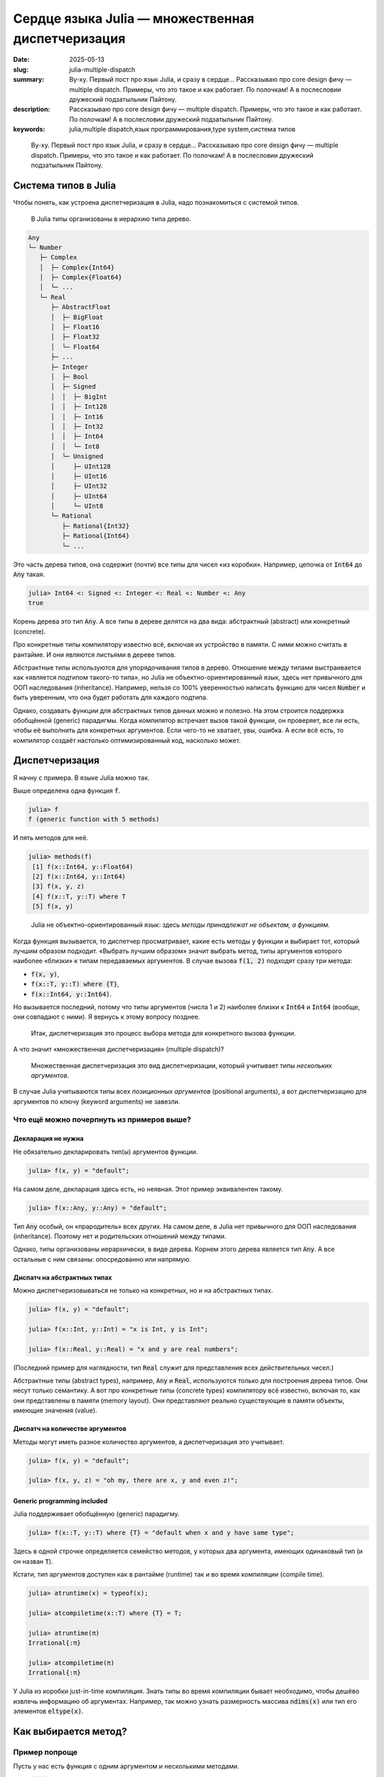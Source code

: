 Сердце языка Julia — множественная диспетчеризация
##################################################

:date: 2025-05-13
:slug: julia-multiple-dispatch
:summary: Ву-ху. Первый пост про язык Julia, и сразу в сердце... Рассказываю про core design фичу — multiple dispatch. Примеры, что это такое и как работает. По полочкам! А в послесловии дружеский подзатыльник Пайтону.
:description: Рассказываю про core design фичу — multiple dispatch. Примеры, что это такое и как работает. По полочкам! А в послесловии дружеский подзатыльник Пайтону.
:keywords: julia,multiple dispatch,язык программирования,type system,система типов

.. _телеге: https://t.me/stepanzh_blog/
.. _финансово поддержать: {filename}/pages/support-me.rst


.. epigraph:: 

   Ву-ху. Первый пост про язык Julia, и сразу в сердце...
   Рассказываю про core design фичу — multiple dispatch.
   Примеры, что это такое и как работает.
   По полочкам!
   А в послесловии дружеский подзатыльник Пайтону.


Система типов в Julia
---------------------

Чтобы понять, как устроена диспетчеризация в Julia, надо познакомиться с системой типов.

.. 

  В Julia типы организованы в иерархию типа дерево.

.. code-block:: text

  Any
  └─ Number
     ├─ Complex
     │  ├─ Complex{Int64}
     │  ├─ Complex{Float64}
     │  └─ ...
     └─ Real
        ├─ AbstractFloat
        │  ├─ BigFloat
        │  ├─ Float16
        │  ├─ Float32
        │  └─ Float64
        ├─ ...
        ├─ Integer
        │  ├─ Bool
        │  ├─ Signed
        │  │  ├─ BigInt
        │  │  ├─ Int128
        │  │  ├─ Int16
        │  │  ├─ Int32
        │  │  ├─ Int64
        │  │  └─ Int8
        │  └─ Unsigned
        │     ├─ UInt128
        │     ├─ UInt16
        │     ├─ UInt32
        │     ├─ UInt64
        │     └─ UInt8
        └─ Rational
           ├─ Rational{Int32}
           ├─ Rational{Int64}
           └─ ...

Это часть дерева типов, она содержит (почти) все типы для чисел «из коробки».
Например, цепочка от :code:`Int64` до :code:`Any` такая.

.. code-block:: julia-repl

  julia> Int64 <: Signed <: Integer <: Real <: Number <: Any
  true

Корень дерева это тип :code:`Any`.
А все типы в дереве делятся на два вида: абстрактный (abstract) или конкретный (concrete).

Про конкретные типы компилятору известно всё, включая их устройство в памяти.
С ними можно считать в рантайме.
И они являются листьями в дереве типов.

Абстрактные типы используются для упорядочивания типов в дерево.
Отношение между типами выстраивается как «является подтипом такого-то типа», но Julia не объектно-ориентированный язык, здесь нет привычного для ООП наследования (inheritance).
Например, нельзя со 100% уверенностью написать функцию для чисел :code:`Number` и быть уверенным, что она будет работать для каждого подтипа.

Однако, создавать функции для абстрактных типов данных можно и полезно.
На этом строится поддержка обобщённой (generic) парадигмы.
Когда компилятор встречает вызов такой функции, он проверяет, все ли есть, чтобы её выполнить для конкретных аргументов.
Если чего-то не хватает, увы, ошибка.
А если всё есть, то компилятор создаёт настолько оптимизированный код, насколько может.


Диспетчеризация
---------------

Я начну с примера.
В языке Julia можно так.

.. code-block:: julia-repl
  :linenos: table

  julia> f(x, y) = "default";

  julia> f(x::T, y::T) where {T} = "default when x and y have same type";

  julia> f(x::Int, y::Int) = "x is Int, y is Int";

  julia> f(x::Int, y::Float64) = "x is Int, y is Float64";
  
  julia> f(x, y, z) = "oh my, there are x, y and even z!";

  julia> f("a", 1)
  "default"

  julia> f("a", "b")
  "default when x and y have same type"

  julia> f(1, 2)
  "x is Int, y is Int"

  julia> f(1, 2.0)
  "x is Int, y is Float64"

  julia> f(1, 2, 3)
  "oh my, there are x, y and even z!"

Выше определена одна функция :code:`f`.

.. code-block:: julia-repl

  julia> f
  f (generic function with 5 methods)

И пять методов для неё.

.. code-block:: julia-repl

  julia> methods(f)
   [1] f(x::Int64, y::Float64)
   [2] f(x::Int64, y::Int64)
   [3] f(x, y, z)
   [4] f(x::T, y::T) where T
   [5] f(x, y)

.. 

  Julia не объектно-ориентированный язык: здесь *методы принадлежат не объектам, а функциям*.

Когда функция вызывается, то диспетчер просматривает, какие есть методы у функции и выбирает тот, который лучшим образом подходит.
«Выбрать лучшим образом» значит выбрать метод, типы аргументов которого наиболее «близки» к типам передаваемых аргументов.
В случае вызова :code:`f(1, 2)` подходят сразу три метода:

- :code:`f(x, y)`,
- :code:`f(x::T, y::T) where {T}`,
- :code:`f(x::Int64, y::Int64)`.

Но вызывается последний, потому что типы аргументов (числа 1 и 2) наиболее близки к :code:`Int64` и :code:`Int64` (вообще, они совпадают с ними). 
Я вернусь к этому вопросу позднее.

.. 

  Итак, диспетчеризация это процесс выбора метода для конкретного вызова функции.

А что значит «множественная диспетчеризация» (multiple dispatch)?

.. 

  Множественная диспетчеризация это вид диспетчеризации, который учитывает типы *нескольких аргументов*.

В случае Julia учитываются типы всех *позиционных аргументов* (positional arguments), а вот диспетчеризацию для аргументов по ключу (keyword arguments) не завезли.

Что ещё можно почерпнуть из примеров выше?
==========================================

Декларация не нужна
~~~~~~~~~~~~~~~~~~~

Не обязательно декларировать тип(ы) аргументов функции.

.. code-block:: julia-repl

  julia> f(x, y) = "default";

На самом деле, декларация здесь есть, но неявная.
Этот пример эквивалентен такому.

.. code-block:: julia-repl

  julia> f(x::Any, y::Any) = "default";

Тип :code:`Any` особый, он «прародитель» всех других.
На самом деле, в Julia нет привычного для ООП наследования (inheritance).
Поэтому нет и родительских отношений между типами.

Однако, типы организованы иерархически, в виде дерева.
Корнем этого дерева является тип :code:`Any`.
А все остальные с ним связаны: опосредованно или напрямую.

Диспатч на абстрактных типах
~~~~~~~~~~~~~~~~~~~~~~~~~~~~

Можно диспетчеризовываться не только на конкретных, но и на абстрактных типах.

.. code-block:: julia-repl

   julia> f(x, y) = "default";

   julia> f(x::Int, y::Int) = "x is Int, y is Int";

   julia> f(x::Real, y::Real) = "x and y are real numbers";

(Последний пример для наглядности, тип :code:`Real` служит для представления всех действительных чисел.)

Абстрактные типы (abstract types), например, :code:`Any` и :code:`Real`, используются только для построения дерева типов.
Они несут только семантику.
А вот про конкретные типы (сoncrete types) компилятору всё известно, включая то, как они представлены в памяти (memory layout).
Они представляют реально существующие в памяти объекты, имеющие значения (value).

Диспатч на количестве аргументов
~~~~~~~~~~~~~~~~~~~~~~~~~~~~~~~~

Методы могут иметь разное количество аргументов, а диспетчеризация это учитывает.

.. code-block:: julia-repl

  julia> f(x, y) = "default";

  julia> f(x, y, z) = "oh my, there are x, y and even z!";

Generic programming included
~~~~~~~~~~~~~~~~~~~~~~~~~~~~

Julia поддерживает обобщённую (generic) парадигму.

.. code-block:: julia-repl

  julia> f(x::T, y::T) where {T} = "default when x and y have same type";

Здесь в одной строчке определяется семейство методов, у которых два аргумента, имеющих одинаковый тип (и он назван :code:`T`).

Кстати, тип аргументов доступен как в рантайме (runtime) так и во время компиляции (compile time).

.. code-block:: julia-repl

  julia> atruntime(x) = typeof(x);

  julia> atcompiletime(x::T) where {T} = T;

  julia> atruntime(π)
  Irrational{:π}

  julia> atcompiletime(π)
  Irrational{:π}

У Julia из коробки just-in-time компиляция.
Знать типы во время компиляции бывает необходимо, чтобы дешёво извлечь информацию об аргументах.
Например, так можно узнать размерность массива :code:`ndims(x)` или тип его элементов :code:`eltype(x)`.

Как выбирается метод?
---------------------

Пример попроще
==============

Пусть у нас есть функция с одним аргументом и несколькими методами.

1. :code:`g(x)`
2. :code:`g(x::Number)`
3. :code:`g(x::Float64)`

Если вызвать функцию от целого числа :code:`g(1)`, то применится второй метод :code:`g(::Number)`.
Логика следующая.

- Подходят два метода: :code:`g(::Any)` и :code:`g(::Number)`.
- Тип :code:`Number` в дереве ближе к :code:`Int64`, чем :code:`Any` к :code:`Int64`.
  Можно также сказать, что :code:`Number` более близок к конкретным типам, чем :code:`Any`.
- Поэтому берём его.

Пример посложнее
================

А что если аргументов несколько?

.. code-block:: julia-repl

  julia> f(x, y) = "default";

  julia> f(x::Number, y::Number) = "Number & Number";

  julia> f(x::Int, y::Number) = "Int & Number";

  julia> f(1, "a")
  "default"

  julia> f(1, 2)
  "Int & Number"

  julia> f(1, 1.5)
  "Int & Number"

  julia> f(1.5, 1.5)
  "Number & Number"

Здесь у функции три метода.

С первым вызовом :code:`f(1, "a")` всё понятно, второй аргумент это строка, и только один метод подходит из трёх.

Для оставшихся случаев давайте обратимся к дереву типов.
Я намеренно оставил только те типы, которые участвуют в оставшихся случаях: :code:`Any`, :code:`Number`, :code:`Int64` (он же :code:`Int`) и :code:`Float64`.

.. code-block:: text

  Any
  └─ Number
     └─ Real
        ├─ AbstractFloat
        │  └─ Float64
        └─ Integer
           └─ Signed
              └─ Int64 (это Int на моей машине)

Для вызова :code:`f(1, 2)` подходят все три метода.
Давайте посмотрим насколько тип аргумента при вызове :code:`x = 1::Int` «удалён» от декларируемого типа первого аргумента в каждом методе.

- Для метода :code:`f(x, y)` декларируемый тип :code:`x`-а это тип :code:`Any`.
  Расстояние от :code:`Int64` до :code:`Any` в дереве типов равняется пяти.
- Для метода :code:`f(x::Number, y::Number)` подсчёт даёт четыре (расстояние между :code:`Int64` и :code:`Number`).
- Для метода :code:`f(x::Int, y::Number)` подсчёт даёт ноль.

Повторим то же самое для второго аргумента :code:`y`.
Получим расстояния 5, 4 и 4, соответственно.

Сложим теперь эти расстояния.

- У :code:`f(x, y)` расстояние :math:`10 = 5 + 5`.
- У :code:`f(x::Number, y::Number)` расстояние :math:`8 = 4 + 4`.
- У :code:`f(x::Int, y::Number)` расстояние :math:`4 = 0 + 4`.

В итоге получаем, что расстояние от третьего метода :code:`f(x::Int, y::Number)` до аргументов :code:`(1::Int, 2::Int)` самое маленькое.
Поэтому он и выбирается.
В этом смысле (точнее, метрике) он самый близкий.

Аналогично получается для вызова :code:`f(1, 1.5)`, но теперь тип второго аргумента это :code:`Float64`.

- У :code:`f(x, y)` расстояние :math:`9 = 5 + 4`.
- У :code:`f(x::Number, y::Number)` расстояние :math:`7 = 4 + 3`.
- У :code:`f(x::Int, y::Number)` расстояние :math:`3 = 0 + 3`.
  Он и выбирается.

Для последнего вызова :code:`f(1.5, 1.5)` оба аргумента имеют тип :code:`Float64`, и подходят только два метода.

- У :code:`f(x, y)` расстояние :math:`8 = 4 + 4`.
- У :code:`f(x::Number, y::Number)` расстояние :math:`6 = 3 + 3`.

Поэтому выбирается метод :code:`f(x::Number, y::Number)`.

Общий случай (почти)
====================

Если эти примеры обобщить, то мы имеем дело с пространством, состоящем из типов.
Расстояние между двумя типами измеряется по дереву с учётом того, что можно двигаться только от листьев к корню.
Если достичь одного типа из другого так нельзя, то расстояние бесконечное.
(Такая вот топология получается.)

Я выражу это языком... Julia.

.. code-block:: julia-repl
  :linenos: table

  julia> function ρ(x, y)
             x ≡ y && return 0

             if !(x in supertypes(y)) && !(y in supertypes(x))
                 return -1
             end

             return abs(length(supertypes(x)) - length(supertypes(y)))
         end
  ρ (generic function with 1 method)

  julia> ρ(Float64, Any)
  4

  julia> ρ(Float64, Number)
  3

- Строка 2. Проверяем, а не одинаковые ли это типы, тогда расстояние между ними ноль.
- Строки 4:6. Если один тип не содержится в цепочке супертипов (выше по дереву) другого, то они не связаны.
  Значит, расстояние бесконечное (я его обозначил -1).
- Строка 8. А это формула метрики, когда типы связаны в дереве.
  Считаем расстояние от каждого до :code:`Any` и вычитаем.
  (На самом деле, :code:`supertypes(T)` возвращает и сам тип :code:`T`, но при вычитании это компенсируется.)
- В строках 12 и 15 то, что мы считали вручную для случая :code:`f(1.5, 1.5)`.

С одним аргументом разобрались, разберёмся с несколькими.
Несколько аргументов я буду подавать в виде кортежей (tuple).

.. code-block:: julia-repl
  :linenos: table

  julia> function ρ(x::Tuple, y::Tuple)
             length(x) != length(y) && return -1

             dists = ρ.(x, y)

             -1 in dists && return -1

             return sum(dists)
         end
  ρ (generic function with 2 methods)

  julia> ρ((Any, Any), (Int, Int))
  10

  julia> ρ((Number, Number), (Int, Int))
  8

  julia> ρ((Int, Number), (Int, Int))
  4

- Строка 2 обрабатывает случай вообще разных пространств.
  Это когда в методе и вызове не совпадает число аргументов.
- Строка 4 считает расстояние по отдельности.
  Тут используется `broadcast <https://docs.julialang.org/en/v1/manual/arrays/#Broadcasting>`_.
- В строке 6 происходит «если расстояние между какими-то типами бесконечное, то и всё расстояние бесконечное».
- В строке 8 формула метрики для небесконечного случая.
  В итоге она похожа на 1-норму :math:`\sum |x_{i} - y_{i}|`.
- В строках 12, 15 и 18 то, что мы считали вручную для :code:`f(1, 2)`.

Вот так вот.

Подводный камень generic-ов в Julia
===================================

TODO: REVIEW THIS (2025-05-13 by Stepan Zakharov)

Когда мы пишем метод для абстрактного типа, например, :code:`f(x::Real)`, мы пишем его для типов всей ветви, начиная с типа :code:`Real`.

Но есть нюанс.
Метод может не работать для некоторых типов ветви.
Например, наш метод :code:`f(x::Real)` может использовать :code:`eps(x)`, эта функция возвращает машинную точность для значения :code:`x`.
Но :code:`eps(x)` определена только для чисел с плавающей точкой (ну ещё для дат, но щас не об этом).
Поэтому вызов :code:`f(1)` может не сработать, если мы не позаботились о случае :code:`eps(1)`.
На выручку нам может прийти функция :code:`float(x)`, которая приводит число к числу с плавающей точкой.

Или пример попроще.
Скажем, мы написали генератор последовательности Фиббоначи.
Если мы его правильно встроили в дерево типов, то есть шанс, что дефолтные :code:`length(x)`, :code:`first(x)` или :code:`last(x)` отработают правильно (но может не эффективно, как в примере с :code:`mysum`).
А если эти методы из коробки не сработают, то придётся написать свои (наследования то нет).

Итак, когда в Julia метод определён для абстрактного типа аргумента, то это не значит, что всё будет работать.
Такое определение метода лишь выражает *намерение*, что работать должно.
А дальше всё зависит от реализации метода, насколько она действительно generic (то есть, от опыта программиста).

Баг это или фича, решать вам.
Баг в том, что код может упасть в рантайме; компиляция ведь не статическая.
Фича в том, что можно писать интерфейсы: один программист создаёт generic код, а другие накидывают имплементаций.

Подытожим
---------

Выбор метода при вызове функции осуществляется через просмотр дерева типов.
Диспетчер проверяет число аргументов, и если оно правильное, то ищет подходящие методы.
Если таких методов несколько, то выбирается тот, чья сигнатура ближе к сигнатуре вызова.
Близость определяется расстоянием между типами в дереве.

За кадром остаётся много технических деталей.
Я не разработчик языка Julia и не знаю, как они имплементированы.
На моей практике те примеры и эвристики, что я привёл, покрывают 80% работы при написании кода на Julia.
В оставшихся 20% то, с чем я не сталкивался, то, что становится интуитивно понятным с опытом, и то, что приходится гуглить (обычно на `форуме <https://discourse.julialang.org>`_, коммунити супер).

Если понравилось, присоединяйтесь к каналу в `телеге`_.
А ещё можете `финансово поддержать`_ выпуск новых материалов по Julia или вообще.

Напоследок я оставлю пример, который люблю.

----

P.S. Пример обобщённого программирования в Julia
------------------------------------------------

В Julia очень много маленьких функций, которые помогают писать generic код.
Например, самописный generic сумматор выглядит так.

.. code-block:: julia-repl

  julia> function mysum(x)
             acc = zero(eltype(x))
             for xi in x
                 acc += xi
             end
             return acc
         end;

  julia> mysum([1, 2, 3])
  6

  julia> mysum(1:10)
  55

Клёво, да?
Первый пример для массива из трёх элементов.
А во втором :code:`1:10` это арифметическая прогрессия от 1 до 10 с единичным шагом.

Так, стоп.
А зачем нам суммировать все элементы прогрессии, если можно найти сумму за :math:`O(1)` так

.. math::

   \frac{(x_{1} + x_{n}) \times n}{2}

Исправляем!

.. code-block:: julia-repl

  julia> mysum(x::AbstractRange{<:Number}) = (first(x) + last(x)) * length(x) / 2;

  julia> mysum(1:10)
  55.0

Почти готово, но есть косяк — сумма прогрессии целых чисел это всегда целое число, не дробное.
Исправим, накинув ещё один метод!

.. code-block:: julia-repl

  julia> mysum(x::AbstractRange{<:Integer}) = (first(x) + last(x)) * length(x) ÷ 2;

  julia> mysum(1:10)
  55

Вот теперь хорошо.

В дальнейшем можно накинуть низкоуровневых оптимизаций: накидать потоков и `SIMD <https://en.wikipedia.org/wiki/Single_instruction,_multiple_data>`_ инструкций, но щас не об этом.

Итого, сумма элементов массива, как ей и положено, считается за :math:`O(n)`, а сумма арифметической прогрессии за :math:`O(1)`.

.. code-block:: julia-repl

  julia> using BenchmarkTools

  julia> @btime mysum(1:10^6);
    0.791 ns (0 allocations: 0 bytes)

  julia> @btime mysum(1:10^8);
    0.791 ns (0 allocations: 0 bytes)

А Python так может?
===================

К сожалению, нет.
В Python отсутствует magick метод :code:`__sum__`.

.. code-block:: ipython

  In [1]: %timeit sum(range(1, 10**6 + 1))
  9.52 ms ± 36.5 μs per loop (mean ± std. dev. of 7 runs, 100 loops each)

  In [2]: %timeit sum(range(1, 10**8 + 1))
  951 ms ± 1.51 ms per loop (mean ± std. dev. of 7 runs, 1 loop each)

Плак-плак.
Но оно может ему (Пайтону) и не надо.

Диспатч в Python
================

В Python есть диспетчеризация, но она одинарная (single dispatch).
В Python класс это пространство имён, а когда происходит вызов :code:`x + y`, то под капотом интерпретатор делает примерно следующее.

.. code-block:: python

   x + y
   → x.__add__(y)
   → type(x).__add__(x, y)

Где :code:`type(x)` превращается в :code:`int`, :code:`list` или чем там :code:`x` является в рантайме.
Это и есть диспетчеризация, но по типу только первого аргумента.
(Если вы раньше не знали, зачем писать в Python методах :code:`self`, то теперь видите? 😏)

На этом послесловие всё.
